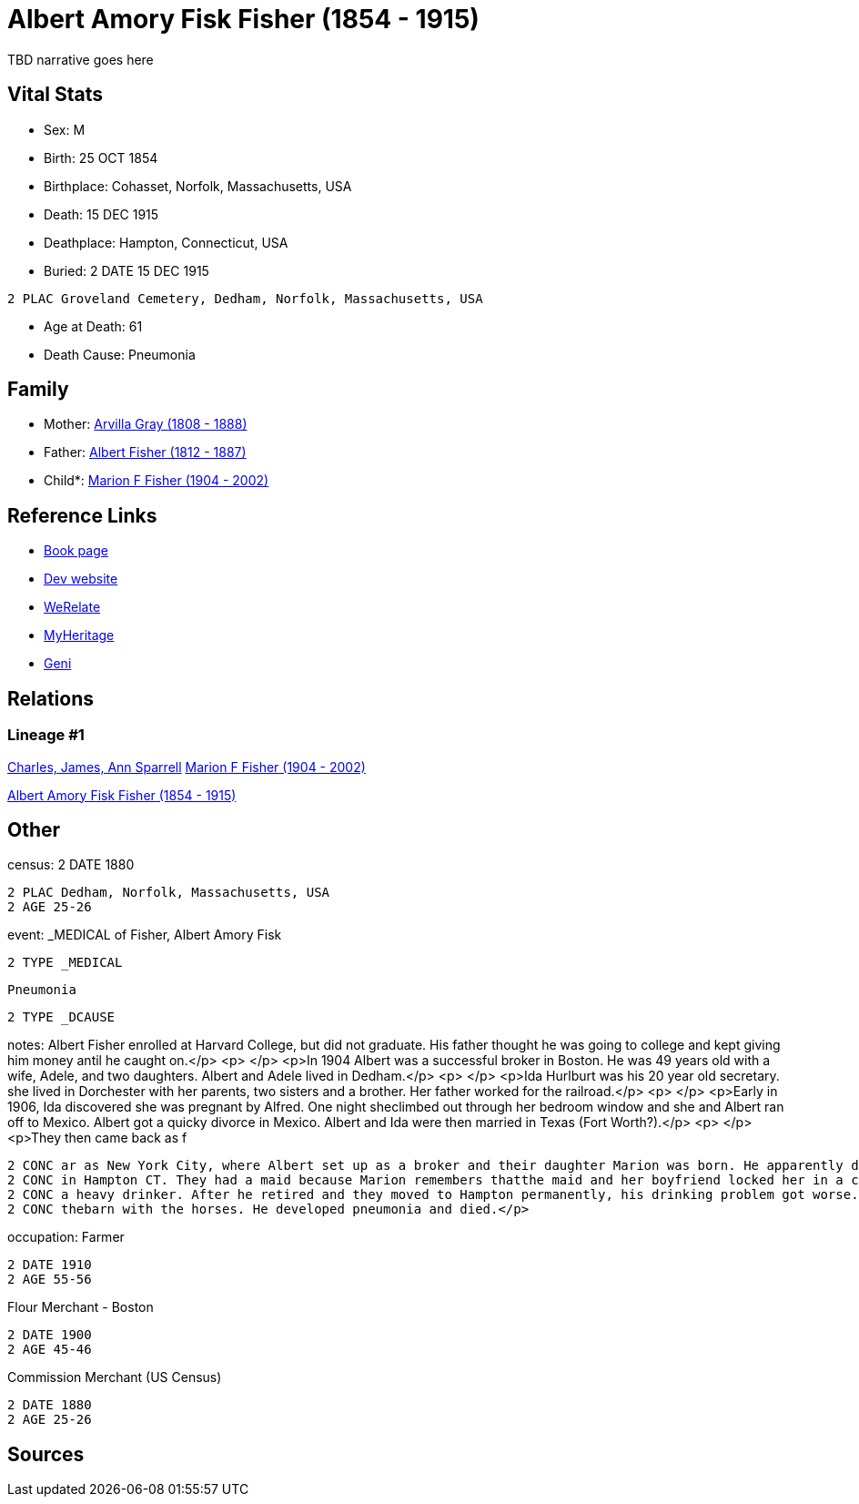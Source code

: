 = Albert Amory Fisk Fisher (1854 - 1915)

TBD narrative goes here


== Vital Stats


* Sex: M
* Birth: 25 OCT 1854
* Birthplace: Cohasset, Norfolk, Massachusetts, USA
* Death: 15 DEC 1915
* Deathplace: Hampton, Connecticut, USA
* Buried: 2 DATE 15 DEC 1915
----
2 PLAC Groveland Cemetery, Dedham, Norfolk, Massachusetts, USA
----

* Age at Death: 61
* Death Cause: Pneumonia


== Family
* Mother: https://github.com/spoarrell/cfs_ancestors/tree/main/Vol_02_Ships/V2_C5_Ancestors/V2_C5_G3/gen3.MPM.adoc[Arvilla Gray (1808 - 1888)]


* Father: https://github.com/spoarrell/cfs_ancestors/tree/main/Vol_02_Ships/V2_C5_Ancestors/V2_C5_G3/gen3.MPP.adoc[Albert Fisher (1812 - 1887)]


* Child*: https://github.com/spoarrell/cfs_ancestors/tree/main/Vol_02_Ships/V2_C5_Ancestors/V2_C5_G1/gen1.M.adoc[Marion F Fisher (1904 - 2002)]



== Reference Links
* https://github.com/spoarrell/cfs_ancestors/tree/main/Vol_02_Ships/V2_C5_Ancestors/V2_C5_G2/gen2.MP.adoc[Book page]
* https://cfsjksas.gigalixirapp.com/person?p=p0073[Dev website]
* https://www.werelate.org/wiki/Person:Albert_Fisher_%2810%29[WeRelate]
* https://www.myheritage.com/profile-20674952-23000287/albert-amory-fisk-fisher[MyHeritage]
* https://www.geni.com/people/Albert-Fisher/6000000219136528890[Geni]

== Relations
=== Lineage #1
https://github.com/spoarrell/cfs_ancestors/tree/main/Vol_02_Ships/V2_C1_Principals/0_intro_principals.adoc[Charles, James, Ann Sparrell]
https://github.com/spoarrell/cfs_ancestors/tree/main/Vol_02_Ships/V2_C5_Ancestors/V2_C5_G1/gen1.M.adoc[Marion F Fisher (1904 - 2002)]

https://github.com/spoarrell/cfs_ancestors/tree/main/Vol_02_Ships/V2_C5_Ancestors/V2_C5_G2/gen2.MP.adoc[Albert Amory Fisk Fisher (1854 - 1915)]


== Other
census: 2 DATE 1880
----
2 PLAC Dedham, Norfolk, Massachusetts, USA
2 AGE 25-26
----

event:  _MEDICAL of Fisher, Albert Amory Fisk
----
2 TYPE _MEDICAL
----
 Pneumonia
----
2 TYPE _DCAUSE
----

notes: Albert Fisher enrolled at Harvard College, but did not graduate. His father thought he was going to college and kept giving him money antil he caught on.</p> <p>&nbsp;</p> <p>In 1904 Albert was a successful broker in Boston. He was 49 years old with a wife, Adele, and two daughters. Albert and Adele lived in Dedham.</p> <p>&nbsp;</p> <p>Ida Hurlburt was his 20 year old secretary. she lived in Dorchester with her parents, two sisters and a brother. Her father worked for the railroad.</p> <p>&nbsp;</p> <p>Early in 1906, Ida discovered she was pregnant by Alfred. One night sheclimbed out through her bedroom window and she and Albert ran off to Mexico. Albert got a quicky divorce in Mexico. Albert and Ida were then married in Texas (Fort Worth?).</p> <p>&nbsp;</p> <p>They then came back as f
----
2 CONC ar as New York City, where Albert set up as a broker and their daughter Marion was born. He apparently did well enough, because they lived in an apartment on Central Park West and had a summmer place 
2 CONC in Hampton CT. They had a maid because Marion remembers thatthe maid and her boyfriend locked her in a closet and stole her mother's jewelry and other small valuables.</p> <p>&nbsp;</p> <p>Albert was 
2 CONC a heavy drinker. After he retired and they moved to Hampton permanently, his drinking problem got worse. He came home drunk one December night and Ida had the door locked. She told him to go sleep in 
2 CONC thebarn with the horses. He developed pneumonia and died.</p>
----

occupation: Farmer
----
2 DATE 1910
2 AGE 55-56
----
Flour Merchant - Boston
----
2 DATE 1900
2 AGE 45-46
----
Commission Merchant (US Census)
----
2 DATE 1880
2 AGE 25-26
----


== Sources
